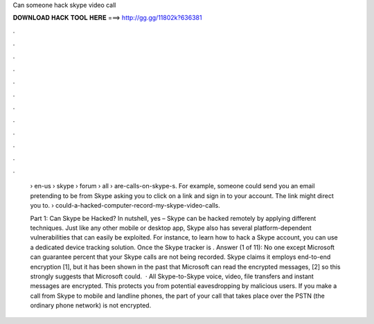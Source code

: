 Can someone hack skype video call



𝐃𝐎𝐖𝐍𝐋𝐎𝐀𝐃 𝐇𝐀𝐂𝐊 𝐓𝐎𝐎𝐋 𝐇𝐄𝐑𝐄 ===> http://gg.gg/11802k?636381



.



.



.



.



.



.



.



.



.



.



.



.

 › en-us › skype › forum › all › are-calls-on-skype-s. For example, someone could send you an email pretending to be from Skype asking you to click on a link and sign in to your account. The link might direct you to.  › could-a-hacked-computer-record-my-skype-video-calls.
 
 Part 1: Can Skype be Hacked? In nutshell, yes – Skype can be hacked remotely by applying different techniques. Just like any other mobile or desktop app, Skype also has several platform-dependent vulnerabilities that can easily be exploited. For instance, to learn how to hack a Skype account, you can use a dedicated device tracking solution. Once the Skype tracker is . Answer (1 of 11): No one except Microsoft can guarantee percent that your Skype calls are not being recorded. Skype claims it employs end-to-end encryption [1], but it has been shown in the past that Microsoft can read the encrypted messages, [2] so this strongly suggests that Microsoft could.  · All Skype-to-Skype voice, video, file transfers and instant messages are encrypted. This protects you from potential eavesdropping by malicious users. If you make a call from Skype to mobile and landline phones, the part of your call that takes place over the PSTN (the ordinary phone network) is not encrypted.
